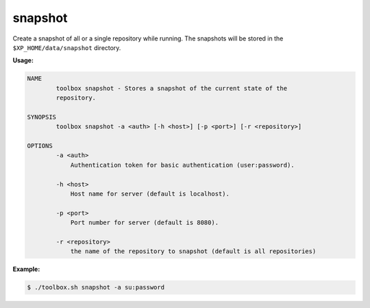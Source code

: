 .. _toolbox-snapshot:

snapshot
========

Create a snapshot of all or a single repository while running. The snapshots will be stored in
the ``$XP_HOME/data/snapshot`` directory.

**Usage:**

.. code-block:: none

  NAME
          toolbox snapshot - Stores a snapshot of the current state of the
          repository.

  SYNOPSIS
          toolbox snapshot -a <auth> [-h <host>] [-p <port>] [-r <repository>]

  OPTIONS
          -a <auth>
              Authentication token for basic authentication (user:password).

          -h <host>
              Host name for server (default is localhost).

          -p <port>
              Port number for server (default is 8080).

          -r <repository>
              the name of the repository to snapshot (default is all repositories)

**Example:**

.. code-block:: none

  $ ./toolbox.sh snapshot -a su:password

